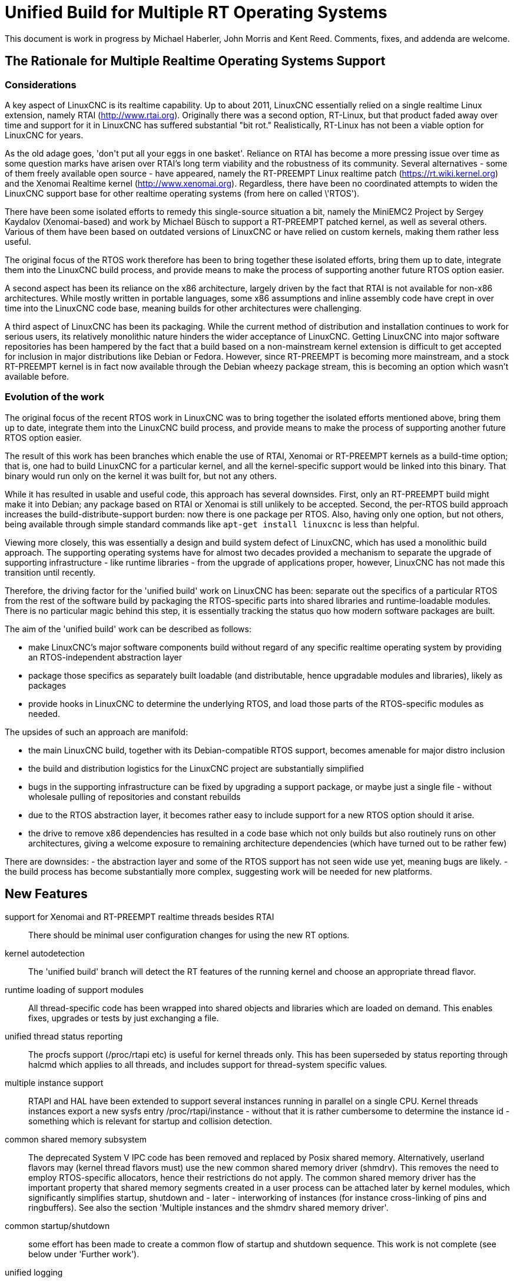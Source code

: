 =  Unified Build for Multiple RT Operating Systems


[[cha:ubpoos]] (((Unified RTOS Builds)))

:ini: {basebackend@docbook:'':ini}
:hal: {basebackend@docbook:'':hal}
:ngc: {basebackend@docbook:'':ngc}

This document is work in progress by Michael Haberler, John Morris and
Kent Reed. Comments, fixes, and addenda are welcome.

== The Rationale for Multiple Realtime Operating Systems Support

=== Considerations

A key aspect of LinuxCNC is its realtime capability. Up to about 2011, LinuxCNC 
essentially relied on a single realtime Linux extension, namely RTAI (http://www.rtai.org). 
Originally there was a second option, RT-Linux, but that product faded away over time and 
support for it in LinuxCNC has suffered substantial "bit rot." Realistically, RT-Linux
has not been a viable option for LinuxCNC for years.

As the old adage goes, 'don\'t put all your eggs in one
basket'. Reliance on RTAI has become a more pressing issue over time as some
question marks have arisen over RTAI's long term viability and the robustness
of its community. Several alternatives - some of them freely
available open source - have appeared, namely the RT-PREEMPT Linux
realtime patch (https://rt.wiki.kernel.org) and the Xenomai Realtime kernel (http://www.xenomai.org). Regardless, there have
been no coordinated attempts to widen the LinuxCNC support base for
other realtime operating systems (from here on called \'RTOS').

There have been some isolated efforts to remedy this
single-source situation a bit, namely the MiniEMC2 Project by Sergey
Kaydalov (Xenomai-based) and work by Michael Büsch to support a
RT-PREEMPT patched kernel, as well as several others. Various of them have
been based on outdated versions of LinuxCNC or have relied on custom
kernels, making them rather less useful.

The original focus of the RTOS work therefore has been to bring together these
isolated efforts, bring them up to date,  integrate them into the
LinuxCNC build process, and provide means to make the process of
supporting another future  RTOS option easier.

A second aspect has been its reliance on the x86 architecture,
largely driven by the fact that RTAI is not available for non-x86
architectures. While mostly written in portable languages, some x86
assumptions and inline assembly code have crept in over time into the
LinuxCNC code base, meaning builds for other architectures were
challenging. 

A third aspect of LinuxCNC has been its packaging. While the current
method of distribution and installation continues to work for serious
users, its relatively monolithic nature hinders the wider acceptance of 
LinuxCNC. Getting LinuxCNC into major software repositories
has been hampered by the fact that a build based on a
non-mainstream kernel extension is difficult to get accepted for
inclusion in major distributions like Debian or Fedora. However, since
RT-PREEMPT is becoming more mainstream, and a stock RT-PREEMPT kernel
is in fact now available through the Debian wheezy package stream,
this is becoming an option which wasn't available before.

=== Evolution of the work

The original focus of the recent RTOS work in LinuxCNC was to 
bring together the isolated efforts mentioned above, bring them up to date, 
integrate them into the LinuxCNC build process, and provide means to make 
the process of supporting another future RTOS option easier.

The result of this work has been branches which enable the use of
RTAI, Xenomai or RT-PREEMPT kernels as a build-time option; that is,
one had to build LinuxCNC for a particular kernel, and all the
kernel-specific support would be linked into this binary. That binary
would run only on the kernel it was built for, but not any others.

While it has resulted in usable and useful code, this approach has several
downsides. First, only an RT-PREEMPT build might make it into Debian;
any package based on RTAI or Xenomai is still unlikely to be
accepted. Second, the per-RTOS build approach increases the 
build-distribute-support burden: now there is one package per RTOS. Also, having
only one option, but not others, being available through simple standard 
commands like `apt-get install linuxcnc` is less than helpful.

Viewing more closely, this was essentially a design and build system defect
of LinuxCNC, which has used a monolithic build approach. 
The supporting operating systems have for almost two decades
provided a mechanism to separate the upgrade of supporting
infrastructure - like runtime libraries - from the upgrade of
applications proper, however, LinuxCNC has not made this transition
until recently.

Therefore, the driving factor for the 'unified build' work on
LinuxCNC has been: separate out the specifics of a particular RTOS from the
rest of the software build by packaging the RTOS-specific parts into
shared libraries and runtime-loadable modules. There is no
particular magic behind this step, it is essentially tracking the
status quo how modern software packages are built.

The aim of the 'unified build' work can be described as follows:

- make LinuxCNC's major software components build without regard of
  any specific realtime operating system by providing an
  RTOS-independent abstraction layer
- package those specifics as separately built loadable (and distributable,
  hence upgradable modules and libraries), likely as packages
- provide hooks in LinuxCNC to determine the underlying RTOS, and load
  those parts of the RTOS-specific modules as needed.

The upsides of such an approach are manifold:

- the main LinuxCNC build, together with its Debian-compatible RTOS
 support, becomes amenable for major distro inclusion
- the build and distribution logistics for the LinuxCNC project are
 substantially simplified
- bugs in the supporting infrastructure can be fixed by upgrading a
support package, or maybe just a single file - without wholesale
 pulling of repositories and constant rebuilds
- due to the RTOS abstraction layer, it becomes rather easy to include
 support for a new RTOS option should it arise.
- the drive to remove x86 dependencies has resulted in a code base
 which not only builds but also routinely runs on other architectures,
 giving a welcome exposure to remaining architecture dependencies
 (which have turned out to be rather few)

There are downsides:
- the abstraction layer and some of the RTOS support has not seen wide
use yet, meaning bugs are likely.
- the build process has become substantially more complex, suggesting
work will be needed for new platforms.

== New Features

support for Xenomai and RT-PREEMPT realtime threads besides RTAI::
	There should be minimal user configuration changes for	
	using the new RT options.
	
kernel autodetection::
       The 'unified build' branch will detect the RT features of
       the running kernel and choose an appropriate thread flavor.

runtime loading of support modules::
	All thread-specific code has been wrapped into shared objects
	and libraries which are loaded on demand. This enables
	fixes, upgrades or tests by just exchanging a file.

unified thread status reporting::
	The procfs support (/proc/rtapi etc) is useful for kernel
	 threads only. This has been superseded by status reporting
	 through halcmd which applies to all threads, and includes
	 support for thread-system specific values.

multiple instance support::
	 RTAPI and HAL have been extended to support several instances
	 running in parallel on a single CPU. Kernel threads instances
	 export a new sysfs entry /proc/rtapi/instance - without that it
	 is rather cumbersome to determine the instance id - something
	 which is relevant for startup and collision detection.

common shared memory subsystem::
       The deprecated System V IPC code has been removed and replaced
       by Posix shared memory. Alternatively, userland flavors may
       (kernel thread flavors must) use the new common
       shared memory driver (shmdrv). This removes the need to employ
       RTOS-specific allocators, hence their restrictions do not apply.
       The common shared memory driver has the important property that
       shared memory segments created in a user process can be
       attached later by kernel modules, which significantly
       simplifies startup, shutdown and - later - interworking of
       instances (for instance cross-linking of pins and
       ringbuffers). See also the section 'Multiple instances and the
       shmdrv shared memory driver'.
      
common startup/shutdown::
       some effort has been made to create a common flow of startup
       and shutdown sequence. This work is not complete (see below
       under 'Further work').

unified logging::
	All logging out of RTAPI, RT HAL and user HAL components goes
	through a single, operating system independent channel which
	works identically for userland as well as
	kernel thread flavors.

separate global log levels for user components and RT::
	 these loglevels can be set at startup, or through halcmd
	 (`log rt <level>` and `log user <level>`). The user logging
	 level applies to all processes, as it is now a global
	 variable.

debut of ringbuffer code::
      This work by Pavel Shramov and myself [MH] will form a key element of
      the subsequent new middleware infrastructure which will replace
      NML. At the moment it
      is used for the unified logging code and works flawless (kudos
      to Pavel!). See src/rtapi/ring.h.

no more inline assembly::
   	The last remnants of x86 inline assembly code have been
   	removed and replaced by equivalent gcc/llvm intrinsic
   	operations, meaning the core code should compile on pretty
   	much any modern architecture. (src/rtapi/rtapi_bitops.h)

HAL segment size configurable::
    This used to be a compiled-in constant. It is now a startup
    environment variable (HAL_SIZE).

exception handling - separating mechanism and policy::
	  The rather ad-hoc reporting of RTAPI exceptions (like
	  realtime delays, traps due to invalid floating point
	  operations etc) have been replaced by a redefinable
	  exception handler which works identically across all
	  flavors.
	  The core RTAPI code supports collecting
	  such exceptions and funneling through this exception
	  handler; however, it is now possible to define - through a
	  normal HAL component - how these exceptions are dealt with
	  (see src/hal/components/rtmon.comp). There is a default
	  exception handler in place which just logs exceptions.

support for thread-specific RT status collection::
	Status collection for RT threads is important to track down
	sources of delays, but it incurs overhead. By making this an
	optional RTAPI method which can be called by a thread function
	this can be applied as needed, using a standard mechanism.

single `./configure && make` run builds many RT options::

	The Unified Build feature reworks the build system and runtime
	scripts so that binaries for many RT thread flavors and many
	kernels may be built in a single run and installed on a single
	host without conflict.  In use, thread flavors applicable to
	the current running environment are user-selectable with a
	sensible default.  These features simplify distribution and
	remove barriers for including LinuxCNC packages in the big
	distributions.


=== Principles of Operations

The overall structure and cooperation of major components is a bit
different from the past modus operandi.

==== Major data structures

Before the 'unified build' work was undertaken, 
the RT build (RTAI) used a shared memory segment at the RTAPI
layer and a segment at the HAL layer. The 'simulator mode' only used
the HAL segment, no RTAPI shared memory segment.

In contrast to the earlier approach, the shared memory segments in use in the 'unified build' branch are:

===== The Global Data Segment

This is a per-instance shared memory segment which is assumed to
exist before any RT operations start (either flavor). It carries
parameters which apply globally to the instance (thread flavor, log
levels, thread statistics etc). It also carries the ring buffer
transporting messages generated by rtapi_print_msg() et al from
wherever they were generated into the rtapi_msgd address space, from
which the messages are logged to syslog and - optionally - to stderr.

By intent, this segment must work with any thread flavor as-is
(i.e. without layout changes). Any structures which are thread flavor
specific hence must be represented as union types - see for instance
the thread statistics structs (see rtapi_threadstatus_t in
src/rtapi/rtapi_global.h and src/rtapi/rtapi_exception.h (admittedly
disputable file naming)).

The driving factor for introducing this segment was recognizing the fact that
there needs to be a mechanism to coordinate per-instance operations;
the options are too diverse and heuristic in detection to relegate
decisions of per-instance nature to autodetection mechanisms at lower
levels. 

===== The HAL Data  Segment

Besides small changes in per-object (thread, component, pin etc)
structures there are no major changes except provisions for a
configurable segment size, plus data structures and macros/functions
to access foreign instance HAL data segments. This is not used
extensively in the current branch.

===== The RTAPI Data  Segment

The RTAPI data segment is essentially unchanged in layout respective
to previous versions.

One major difference is that the userland thread flavors do not employ
a shared memory segment for RTAPI data as it is all local variables in
the rtapi_app process. In retrospect this lack of uniformity was a
mistake, although not a showstopper.

==== Relation of the major data structures

The obvious candidates for the global segment is the logging ringbuffer,
plus key parameters driving overall instance parameters. As it is
known to exist when any RT operations commences, over time some
parameters and statistics structures have found a better place here
than in one of the other segments. 

I [MH] have considered merging the global and RTAPI data segments; however,
from a stability perspective it is a good decision to relegate access
to RTAPI data to 'need to know' entities.

It would be a worthwhile effort to reintroduce the RTAPI
shared memory segment for userland threads flavor; provisions have
been made for this at the per-flavor configuration information (follow
the logic of  FLAVOR_RTAPI_DATA_IN_SHM usage to see how).


==== Multiple instances and the role of the `shmdrv` shared memory driver

Running multiple RTAPI instances side by side will make sense
eventually, for instance for multi-spindle setups. However, these
instances will need to interact in some way at the HAL level, and that
feature (tentatively called 'crosslinking') applies to pins, and
messages through ringbuffers, and it is already working in a
development branch.

For this to work, the prerequisite is that instances access the
HAL data segment of a foreign instance. That in turn suggests that
access to shared memory segments must happen in a uniform (i.e. thread-
flavor unspecific) way, and regardless whether the instance is a
kernel-threads or user-threads flavor. The status ante however was
that flavors employed all sorts of different shared memory mechanisms
- the RTAI-specific method, the Xenomai-specific method, and the
deprecated System V IPC calls for the simulator build. However, for
RTAPI purposes there is absolutely no reason to use the
flavor-specific shm API's since there is no shared memory allocation
or deallocation in an RT thread; all this happens during module init
and exit routines, and therefore in a non-RT context.

The solution looks as follows:

- as long as only userland threads instances are used, Posix shared
  memory does the job.

- if userland and kernel threads instances are used, Posix shm - as a
  user process API - cannot be used, in which all instances use the
  shared memory driver.

Hence, userland thread flavors use the shmdrv method if the
corresponding kernel module is loaded, or Posix shm otherwise; kernel
threads instances (RTAI, Xenomai) must use the shmdrv facilities and
do so through an in-kernel API (see src/rtapi/shmdrv/shmdrv.h for the
kernel and userland API's; the latter is provided through the routines
in src/rtapi/shmdrv/shmdrvapi.c).

Hence, shmdrv does not fit the normal module loading and unloading
scheme very well as its lifetime transcends a particular instance
using it. Consider the following scenario:

- a userland threads and a kernel threads instance are to be run, and
  have HAL crosslinking capabilities.
- first, shmdrv must be loaded
- now userland or kernel threads instance can be started and will
 cooperate fine through the shmdrv API.
- when either instance is shut down, the other instance continues to
 use the shmdrv API - either in-kernel or from userland through
 mmap().

Hence, neither instance shutdown may unload shmdrv (and it will not
succeed anyway). Normally, the method to employ is reference counts,
allowing an unload to succeed when the last reference has gone
away. However, due to current restrictions of how shm segments are
handled there is a chance that orphaned
shared memory segments will 'hang around' making problems on instance
restart. This is currently being addressed (tracker entry #26).

A key reason why shmdrv was done is the sequencing of operations; some
of the flavor-specific shm API's do not support access of a shm
segment by a kernel module which was previously created by a user
process. This is a severe restriction not only for instance
interoperability, but also for startup and shutdown.

==== Major Processes

===== The rtapi_msgd Process

The primary purpose of the rtapi_msgd process is to create, populate
and service the per-instance global_data_t shared memory segment. In
detail, the jobs are:

- determine the thread flavor applicable to this instance, and set
  variables accordingly

- accept per-instance options, like RT and userland message levels,
  HAL data segment size, HAL stack size etc, use of the shmdrv shared
  memory driver etc

- populate the global segment with these values

- poll the message ring buffer for new messages generated by
  rtapi_print_msg() in other components and log them to syslog
  (optionally to stderr too). 

- in case of userland thread flavors, observe the rtapi_app process
  (see below) and shut down if it goes away.

The rtapi_msgd changes its argv to `msgd:<instance number>` once started
successfully to aid duplicate startup attempt detection, and instance
shutdown.

===== The rtapi_app Process (Userland threads)

This is based largely on the sim_rtapi_app process used in the
'simulator environment' in previous releases. It is present only in
userland thread flavors, and is the process context where RT threads
run. What is does is: 

- attach to the global segment prepared by rtapi_msgd, inheriting
  essential parameters and data structure access 
- harden memory for RT use (pre-faulting and locking  memory etc)
- privilege handling - RT process access I/O hardware
- load the rtapi.so and hal_lib.so components applicable for the
 thread flavor
- accept commands over a Unix domain socket

The commands accepted are all generated by halcmd (for instance
`loadrt compname` causing rtapi_app to find and dlopen() the
corresponding shared object, and calling the rtapi_app_init()
functions on load, as well as rtapi_app_exit() on `unloadrt compname`.

It is possible to manually call rtapi_app for debugging purposes; see
scripts/realtime and the halcmd code in hal/utils how to do that.

The rtapi_app program changes its argv to `rtapi:<instance number>` once started
successfully.

==== Kernel threads

With RTAI and Xenomai-kernel flavors, there is no corresponding
rtapi_app process since HAL modules are just kernel modules. There is
no conceptual change here - modules are inserted by the setuid
module_helper.


=== Tested Operating Systems

rtai 2.6.32-122-rtai::
     as used in the 10.04LTS live CD

rtai 3.5.7::
     Schooner/Arceye/Mick Private Bin kernel - reported to work, Axis
     screenshot seen. See the LinuxCNC Forum (http://forum.linuxcnc.org)
     and the emc-developer email list for ongoing discussions.

xenomai 3.5.7-2.6.2.1 i686 and x86_64::
	John's [JM] Xenomai kernel, see
	http://wiki.linuxcnc.org/cgi-bin/wiki.pl?XenomaiKernelPackages

3.2.0-4-rt-amd64::
	 as per wheezy distro (x86_64)

3.8.13xenomai-bone23::
	xenomai 2.6.2.1 for beaglebone running wheezy

No attempt has been made, and none will be made, for the hardy RTAI kernel.

=== Tested Distros

Ubuntu Lucid, Ubuntu Precise, Debian Wheezy

=== i386/x86_64 Compatibility

The OS architecture (i386/i686 versus x86_64) must be identical in the build and run environments -
building LinuxCNC on say an i386 kernel and trying to run the result when
booting an x86_64 kernel will not work.

=== Universal Build Changes

The Universal Build supports building for all RT environments in a
single `./configure && make` run, and supports simultaneous
installation and execution of all RT environments on a single host.

The run-time setup and teardown processes needed new mechanisms for
retrieving flavor configuration and for locating separate run-time
binaries with separate paths when setting up or tearing down the
various RT environments.

In turn, the build system needed new mechanisms for configuring and
building for each target RT flavor, keeping all build objects separate
to maintain dependency integrity.

The changes to the run-time and build systems to effect these
requirements are described here.


==== Run-Time System Changes

With the Universal Build, support for many RT environments may be
simultaneously installed on a host system.  Each of the five supported
RT flavors has its own separate configuration and its own set of RTAPI
and support binaries that may not be mixed with other RT flavors.
With support for multiple RT flavors installed on a single host, for
example, it is possible for an operator to boot a Xenomai kernel and
run LinuxCNC in any of the POSIX, Xenomai userland or Xenomai kernel
RT thread flavors (chosen at run-time).  She may then shut down and
boot an RT_PREEMPT kernel, and then run LinuxCNC in either of the
POSIX or RT_PREEMPT RT thread flavors.

To make this possible requires compiling and installing binaries
separately when those depend upon flavor, enabling configuration to be
separately specified for each flavor, and refactoring run-time
initialization code to enable selecting a flavor and loading matching
configuration and binaries.

Flavor configuration is separated by replacing the old `rtapi.conf` shell
script with an INI-style `etc/linuxcnc/rtapi.ini` containing
per-flavor configuration sections.

Per-flavor binary files are kept separate by adding flavor and kernel
version to ensure non-conflicting file paths.  RTAPI modules are built
into `rtlib/<flavor>` for userland styles and
`rtlib/<flavor>/<kernel-version>` for kernel styles.  Userland style
modules have a matching `bin/rtapi_app_<flavor>` executable.  The
ULAPI module is built into `lib/ulapi-<flavor>.so`.

Run-time environment initialization starts in the `realtime` script.
It obtains run-time parameters from `flavor` executable output and the
`rtapi.ini` configuration file.  It starts `rtapi_msgd`, before
performing flavor-specific initialization, described next.

For kernel threads systems, the script runs
`libexec/linuxcnc_module_helper` to load each kernel module listed in
`rtapi.ini`.  `linuxcnc_module_helper` looks for the named kernel
module in `rtlib/<flavor>/<kernel-version>`, and optionally in the
`RTDIR` parameter from `rtapi.ini` (needed for RTAI), and loads the
module.

For userland threads, the `realtime` script start the `rtapi_app`
executable defined in `rtapi.ini`, `libexec/rtapi_app_<flavor>` by
default.  During the build, the linker sets an `rpath` pointing to the
modules directory, `rtlib/<flavor>` for run-in-place builds, so that
`rtapi_app` may `dlopen()` the module with no need to read module path
location from the configuration file.

On the ULAPI side, `liblinuxcnchal.so` again is given an `rpath` to
the `lib` directory so that `ulapi-<flavor>.so` may be loaded without
reading external configuration.

At this point, the realtime environment setup is complete.  Taking
down the environment is simple:  for userland threads, `rtapi_app` is
shut down; for all threads, `rtapi_msgd` is shut down, any kernel
modules are unloaded, and if needed, shmdrv is unloaded.


==== Build System Changes

In order to build multiple RT thread systems in a single run, both
build parameters and intermediate build objects for each flavor must
be kept separate, requiring extensive changes to `src/configure.in`,
`src/Makefile`, and several other files.

Most of the Autoconf configuration was refactored.  A new section
detects each of the supported RT thread flavors.  Another new section
automatically detects kernel sources, classifying them into lists
based on RT capabilities.

RT thread flavor parameters must be passed from the configure script
into `Makefile.inc` separately.  For example, the value of `RTFLAGS`
is different for Xenomai user and RTAI kernel threads, and so
`XENOMAI_THREADS_RTFLAGS` and `RTAI_KERNEL_THREADS_RTFLAGS` are passed
separately.  During the thread-specific `make modules` run, a
`THREADS` variable is set so that something like `RTFLAGS :=
$($(THREADS)_THREADS_RTFLAGS)` does the right thing.

The list of all detected thread flavors to be built is in
`Makefile.inc` in the `BUILD_THREAD_FLAVORS` variable.  For kernel
thread flavors, the kernel source directories are listed by flavor in
`XENOMAI_KERNEL_THREADS_KERNEL_DIRS` and
`RTAI_KERNEL_THREADS_KERNEL_DIRS`.

Running `make` starts a top-level build that looks much the same for
the parts of LinuxCNC not affected by the RT flavor.  The top-level
build `modules:` target, however, does not itself build any
flavor-specific objects.  Instead, it executes second-level `make
modules` runs, one run for each configured userland RT thread flavor
and one more run for each unique combination of kernel thread flavor
and kernel source directory.

These second-level `make modules` runs build the RTAPI binaries and
matching ULAPI module, keeping both build results and intermediate
build objects separate for each flavor.  The three categories of
userland RTAPI, kbuild RTAPI and ULAPI objects each had special
considerations to enable separate builds.

Userland RTAPI sources simply build into the RT flavor-specific
subdirectory of `objects`, such as `objects/xenomai'.

Linux kbuild provides no simple way to specify a location for
intermediate build objects.  For kernel thread flavors, `modules:`
target works around this limitation by creating a tree of hard links
to the original sources under `objects/<flavor>/<kernel-version>`.
Then kbuild is run with that as the top-level modules directory.  This
works fine most of the time, except during development when a new file
is added to the original source tree, it is not automatically hard
linked into the object tree.

The ULAPI sources in the `rtapi/` directory must also be built
separately for each flavor.  Limitations in the `Makefile` from
e.g. `TOOBJS` requires source file paths not to overlap in order that
object file paths also do not overlap.  This was overcome by creating
one link in `rtapi/` to the current directory for each RT flavor so
that e.g. `rtapi/rtapi_task.c` can instead be compiled from
`rtapi/posix/rtapi_task.c` with the result going into
`objects/rtapi/posix/rtapi_task.o`.


== Installation


=== Preparing Linux Logging

All LinuxCNC-related log messages go through rtapi_msgd, which logs
them to the syslog 'LOCAL1' facility. This includes messages generated
by kernel RT components; it does not include any messages which are
generated by various supporting components which use 'printk' (I think
I caught most of these though; please report if you discover such a case).

The `make` process will check if logging is properly configured; if
not, you will get a message like this:

    /etc/rsyslog.d/linuxcnc.conf does not exist - consider running 'sudo make log'

In this case, just run:

   $ sudo make log

This step does change the rsyslog configuration by copying
rtapi/rsyslogd-linuxcnc.conf to /etc/rsyslog.d/linuxcnc.conf, and
restarting rsyslog.

Once done, you can watch the logfile like so:
 
 $  tail -f /var/log/linuxcnc.log

=== Packages required

Install the following packages:

 $ sudo apt-get install  libudev-dev libmodbus-dev libboost-python-dev

If you want to build the emcweb Web UI (--enable-emcweb), you also need these:

 $ sudo apt-get install  libboost-serialization-dev libboost-thread-dev

=== Configuring and Building: The Basic procedure

In case you have an existing `linuxcnc` directory and want to add this
branch, run this:

 $ cd linuxcnc
 $ git remote add github-mah https://github.com/mhaberler/linuxcnc.git
 $ git fetch github-mah
 $ git checkout -b unified-build-candidate-3  github-mah/unified-build-candidate-3

To clone a new copy:

 $ git clone --branch unified-build-candidate-3 --origin github-mah https://github.com/mhaberler/linuxcnc.git [<directory>]

In case you want to check out a development branch other than
unified-build-candidate-3, replace the name as appropriate (for
instance, unified-build-candidate-3-joints_axes4 which contains the
current status of the joints_axes4 development branch, or
ubc3-circular-blend-arc-alpha, which contains Rob Ellenberg's new
trajectory planner work).


The simplest way to compile this package is:

. `cd` to the `src` directory under the directory containing the
     package's source code.

. Type `./autogen.sh` to regenerate files necessary for the following steps.

. Type `./configure` to configure the package for your system.  If
     you're using `csh` on an old version of System V, you might need
     to type `sh ./configure` instead to prevent `csh` from trying to
     execute `configure` itself.
     Running `configure` takes a while.  While running, it prints some
     messages telling which features it is checking for.

. Type `make` to compile the package.

. Type `sudo make setuid` to set permissions.

. Type `source scripts/rip-environment` to set up the environment.

. Type `linuxcnc` to test the software.


==== The Configure script

The `configure` autoconf script attempts to guess correct values for
various system-dependent variables used during compilation, and places
those values in several files, such as `Makefile.inc` and `rtapi.ini`.
It also creates a shell script `config.status` that can be run in the
future to recreate the current configuration, a file `config.cache`
that saves the results of its tests to speed up reconfiguring, and a
file `config.log` containing compiler output (useful mainly for
debugging `configure`).


====  Real-time Thread Support: the "Flavors"

To run a particular flavor, two conditions must be satisfied:

. LinuxCNC must have been built to support this flavor
. the running kernel must be compatible with the desired flavor.

The following thread flavor names are understood (`FLAVOR` environment variable):

rtai-kernel::
	the traditional RTAI threading system, compiled as .ko kernel
	modules.
	Compatible with RTAI kernels only.

posix::
	Normal Posix threads, runs on any Linux kernel. No realtime
	properties. This is what used to be 'sim` or 'simulator mode`.
	Runs on any Linux kernel.

rt-preempt::
	RT-hardened Posix threads running on a kernel with the
	RT-PREEMPT patch applied (see https://rt.wiki.kernel.org/index.php/Main_Page)
	Compatible with RT-PREEMPT kernels, but will also run on
	Xenomai kernels (the results of doing so have not been
	evaluated)

xenomai::
	Xenomai user process RT threads. Requires a Xenomai-patched
	Linux kernel (see www.xenomai.org).
	Runs on Xenomai kernels only.

xenomai-kernel::
	Xenomai kernel RT threads, also using kernel modules.
	Runs on Xenomai kernels only.
	 While build support is in place,
	this is deprecated and not recommended for use.

Each of the RT thread flavors requires special kernel support.
Xenomai and RTAI kernel packages are available from the project, and
RT_PREEMPT kernel packages are available from upstream vendors and
third-party package repositories.  Please install one of these RT
kernels (refer to the documentation of the project on how to do that).

====  Optional Features

If multiple RT flavors are available, LinuxCNC will attempt to detect
and build for all of them. A subset may be
selected on the configure command line:

`./configure --with-xenomai --with-posix`::

	Build only Xenomai and POSIX userland threads.  No other
	flavors will be built.

`./configure --with-posix --with-rtai-kernel`::

	Build only POSIX userland and RTAI kernel threads.  If more
	than one set of RTAI kernel headers is found, modules will be
	built for all of them.

`./configure --with-xenomai-kernel-sources=~/src/linux-3.5.7-xenomai`::

	Build all detected RT thread flavors.  In addition to standard
	locations for kernel sources, also look for Xenomai headers in
	a non-standard location.

`./configure --prefix=/usr/local`::

	Specify a location for system installation.
	By default, LinuxCNC will build to "run in place" out of the
	build directory.

`./configure --enable-build-documentation`::

	Enable generating documentation from source.  Building
	documentation is disabled by default because of the long
	compilation time.

Run `./configure --help' for more details on these and other available
options.


==== Configure Options

`configure` recognizes the following options to control how it
operates:

`--cache-file=FILE`::
     Use and save the results of the tests in FILE instead of
     `./config.cache`.  Set FILE to `/dev/null` to disable caching, for
     debugging `configure`.

`--help`::
     Print a summary of the options to `configure`, and exit.

`--quiet`::
`--silent`::
`-q`::
     Do not print messages saying which checks are being made.  To
     suppress all normal output, redirect it to `/dev/null` (any error
     messages will still be shown).

`--version`::
     Print the version of Autoconf used to generate the `configure`
     script, and exit.


== Options to the realtime script

To start the realtime environment, do as usual:

 $ realtime start 

To stop, execute

 $ realtime stop

The realtime script reads default values from etc/linuxcnc/rtapi.ini;
most values here will never need to be changed. 

The following defaults from rtapi.ini can be overridden via environment
variables:

`DEBUG=<integer>`::
	 set the rt and user logging level (0..5, the maximum). A lot of detail will be
	 logged to /var/log/linuxcnc.log.
	 If you suspect problems, run `DEBUG=5 realtime start`.

`FLAVOR=<flavor name> <linuxcnc command>`::
	 Start a particular (non-default) thread flavor. FLAVOR must
	 be one of: `rtai-kernel`, `rt-preempt`, `xenomai`, `posix`,
	 `xenomai-kernel`.

`HAL_SIZE=<number>`::
	The default size of the HAL data shared memory segment
	is 262000. A larger size can be set via this variable.

`MSGD_OPTS=<options to rtapi_msgd>`::
         extra startup options can be passed to rtapi_msgd. A useful
         one is `--stderr` which causes rtapi_msgd to write all log
         output to stderr as well: 

`RTAPI_APP_OPTS=<options to rtapi_app>`::
	 extra startup options can be passed to rtapi_app. The only
	 meaningful option here is `--drivers` which enables I/O for
	 the `posix` flavor. This requires the `sudo make setuid` step.

`USE_SHMDRV=yes`::
         Meaningful only for userland thread flavors. Forces the use
	 of the common shared memory driver even for userland threads
         instances (normally it would default to Posix shared memory).
	 This is relevant only in the future scenario where
         interworking between kernel and user threads instances is
         desired, so ignore for now.


`INSTANCE=<instance number>`::
         Instances are numbered 0-31. By default the instance number is 0;
         another instance can be referred to by the INSTANCE
         environment variable.
	 See the section 'Running instances side by side'.

=== Startup Option Usage Examples

==== Run a 'sim' (Posix threads) instance

 $ export FLAVOR=posix
 $ realtime start
 $ haldcmd -f -k

==== Capturing the complete log of a single session

 DEBUG=5 MSGD_OPTS="--stderr" realtime start >logfile 2>&1

==== Running realtime with a larger HAL segment

 HAL_SIZE=512000 realtime start

==== Running the 'Posix' Flavor and enable I/O through drivers

 RTAPI_APP_OPTS="--drivers" FLAVOR=posix realtime start

=== Running instances side by side:

==== Status of Multiple Instance support

The status of instance support for running several side-by-side instances of
linuxcnc on a single host is:

. support in RTAPI/HAL as well as startup/shutdown is feature complete
. support for multiple instances in NML is currently at a 'gross hack'
  level - the issue is the TCP port number usage. It might not make
  sense to fix this as NML is being replaced anyway.
. the linuxcnc script needs work - the first instance to shut down
kills the other instances too.

==== Running separate HAL/RTAPI instances

INSTANCE=2 realtime start::
	   starts the instance #2 of RTAPI/HAL

INSTANCE=3 linuxcnc::
	   starts the instance #3 of RTAPI/HAL and Linuxcnc (see
	   restrictions noted above)

=== Isolating and Reporting an error

- After building in the `src` directory as outlined above, execute as
  usual `. ../scripts/rip-environment`

- Make sure logging is set up as outlined in the 'Preparing Linux
  Logging' section above.

- watch the file /var/log/linuxcnc.log, for instance with `tail -f
  /var/log/linuxcnc.log` in a separate terminal window. 

- Verify that logging works - do a `realtime start` followed by a `realtime
stop`. There should be a few lines of log entries added.

- First, verify basic health of the build: Please run the `runtests`
  script and save the list of failed tests 
  if any. This can take a long time, it's more than 120 tests by now.

- during the `runtests` step, log file entries should appear in
  /var/log/linuxcnc.log. 

- run the failed configuration with increased logging detail in a
  terminal window like so: `DEBUG=5 linuxcnc <yourconfig.ini>` and
  save the output to a file; running the configuration from the
  linuxcnc config selector  will make you miss
  likely important output. 

- pastebin the list of failed tests, the console output, /var/log/linuxcnc.log and the
 configuration files if not using a stock configuration.

- if the error is verified to be genuine *please add an issue to the
  tracker: https://github.com/zultron/linuxcnc/issues?&state=open*.

== Man pages for exception handler, update_stats

TBD



== Building the Xenomai kernel for the BeagleBone board

run configure like so: 

    $ ./configure --with-platform=beaglebone --with-xenomai --with-posix 

This will build both the realtime and 'simulator' (Posix) flavor.

== Building the Xenomai kernel for the Raspberry Pi

run configure like so: 
    
    $ ./configure --with-platform=raspberry --with-xenomai --with-posix

This will build both the realtime and 'simulator' (Posix) flavor.

== Current runtests failures

hm2-idrom fails on the Beaglebone (naturally - no PCI support; this
can be ignored).

== Issue Tracker 

The issue tracker for the Unified Build development is here:

https://github.com/zultron/linuxcnc/issues?&state=open

Feel free to add issues so they are not lost.

== Issues

hal_lib.c::
	 contains some undocumented new methods. They do not impact
	 HAL functionality.

rtapi_msgd naming::
	   this name rtapi_msgd is a bit misleading - it sets up the
	   per-instance global data segment which is essential for
	   LinuxCNC operation. 

history cleaning, and squashing out 'wip' and 'FIXME' commits::
	DONE


== Remaining Work

=== Short term

These are features which can be added as the branch matures:

RTAPI shutdown exception::
      The exception handler feature currently has no way to signal
      an impending RTAPI shutdown, which would be very valuable to
      for instance cause an estop first thing. Again, this would be
      easier to do if we had a proper RT demon.

RTAPI status reporting ala /proc/rtapi::
      The is currently no equivalent for userland threads flavors; it
      should be straighforward to add along the lines of thread status
      reporting. 

logging::
	The rtapi_set_logtag("string") was intended to mark a log
	message with the origin (user process, RT, kernel etc). It is
	a bit halfbaked idea; a better solution would be to extend
	the first argument (message level) to rtapi_print_msg() to 
	support an origin enumeration type (note message level only
	needs 3 bits of the 32bit integer parameter, so there are
	lots of bit left to tag the origin and the change is
	backwards-compatible). This would make writing
	log messages much more uniform and less verbose, while
	supporting automatic filtering by origin for multiple publish
	channels in a future version.


=== Longer Term plans

==== Unified command API to the RT environment

I [MH] think once we have the new middleware infrastructure in place it
makes sense to fold the kernel threads startup/shutdown/module loading
functions into a common RTAPI demon, which would handle all RT
commands alike regardless of kernel-versus-userland threads. This
would make it much easier on the using side to script commands for
startup, shutdown and loading.

That really makes sense only once we have the new middleware stack
(zmq/protobuf) in place - the RT environment should be addressable
over this vehicle like any other entity, not with arcane shell scripts
run from here and there. It makes no sense anymore to do that in NML.

Currently rtapi_msgd is a standalone process and it will evolve to
support a publish functionality; arbitrary clients may subscribe to
one of the channels to receive updates. This might well be folded into
the common RTAPI demon, taking out some complexity of startup and shutdown.

==== Unified thread creation API

The current method of creating an RT thread for kernel thread flavors
stands improvement. A common RTAPI demon could do this for userland
and kernel thread flavors just alike, using a simple procfs interface
for thread creation/deletion like shown here: http://tinyurl.com/mowmmyl

==== Use the Xenomai posix threads skin

The Xenomai code currently uses the 'native skin'. Using the 'Posix
skin' instead would allow merging all of Xenomai, Posix and RT-PREEMPT
into a single code base, easing maintenence a bit. Not very important.


== Miscellaneous Notes

=== Thread status display in halcmd

After RT threads are started. the `show thread <threadname>` command
will display details like so:

......................................................................
$ halcmd -f -k
halcmd: loadrt threads
halcmd: show thread thread1 
Realtime Threads (flavor: xenomai) :
     Period  FP     Name               (     Time, Max-Time )
    1000000  YES               thread1 (        0,        0 )

Lowlevel thread statistics for 'thread1':

    updates=455	api_err=0	other_err=0
    wait_errors=454	overruns=2598	modeswitches=0	contextswitches=734
    pagefaults=0	exectime=158813uS	status=0x300180
......................................................................

The values are as returned by the underlying system calls and might
need code and manual reading to understand exactly. Some of
the values (in particular execution times) seem not to make much sense.

=== Displaying Thread Status on RT-PREEMPT

The RT threads are named like in HAL (but with the instance number
suffixed). Example for ps output of instance 0 on RT-PREEMPT:

......................................................................
mah@wheezy:~$ ps -Leo pid,tid,class,rtprio,stat,comm,wchan |grep `pidof rtapi:0`
 4880  4880 TS       - SLsl rtapi:0         ?
 4880  4883 FF      98 RLsl fast:0          ?
 4880  4884 FF      97 SLsl slow:0          ?
......................................................................

